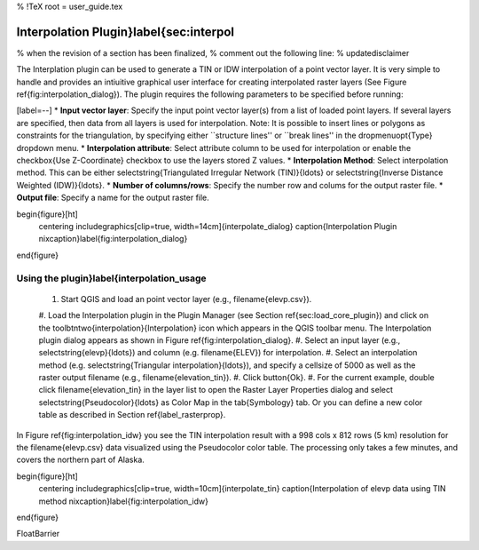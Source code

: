 %  !TeX  root  =  user_guide.tex

Interpolation Plugin}\label{sec:interpol
========================================


% when the revision of a section has been finalized, 
% comment out the following line:
% \updatedisclaimer

The Interplation plugin can be used to generate a TIN or IDW interpolation of a 
point vector layer. It is very simple to handle and provides an intiuitive graphical 
user interface for creating interpolated raster layers (See Figure \ref{fig:interpolation_dialog}).
The plugin requires the following parameters to be specified before running:


[label=--]
*  **Input vector layer**: Specify the input point vector layer(s) from a list of loaded
point layers. If several layers are specified, then data from all layers is used for
interpolation. Note: It is possible to insert lines or polygons as constraints for the
triangulation, by specifying either ``structure lines'' or ``break lines'' in the
\dropmenuopt{Type} dropdown menu.
*  **Interpolation attribute**: Select attribute column to be used for interpolation or 
enable the \checkbox{Use Z-Coordinate} checkbox to use the layers stored Z values.
*  **Interpolation Method**: Select interpolation method. This can be either \selectstring{Triangulated Irregular 
Network (TIN)}{\ldots} or \selectstring{Inverse Distance Weighted (IDW)}{\ldots}.
*  **Number of columns/rows**: Specify the number row and colums for the output raster file.
*  **Output file**: Specify a name for the output raster file.



\begin{figure}[ht]
   \centering
   \includegraphics[clip=true, width=14cm]{interpolate_dialog}
   \caption{Interpolation Plugin \nixcaption}\label{fig:interpolation_dialog}
\end{figure}

Using the plugin}\label{interpolation_usage
~~~~~~~~~~~~~~~~~~~~~~~~~~~~~~~~~~~~~~~~~~~




  #.  Start QGIS and load an point vector layer (e.g., \filename{elevp.csv}). 
  #.  Load the Interpolation plugin in the Plugin Manager (see Section 
  \ref{sec:load_core_plugin}) and click on the \toolbtntwo{interpolation}{Interpolation} 
  icon which appears in the QGIS toolbar menu. The Interpolation plugin dialog appears as 
  shown in Figure \ref{fig:interpolation_dialog}.
  #.  Select an input layer (e.g., \selectstring{elevp}{\ldots}) and column (e.g. \filename{ELEV}) for 
  interpolation.
  #.  Select an interpolation method (e.g. \selectstring{Triangular interpolation}{\ldots}), and specify a cellsize of 5000 as well as the raster output filename (e.g., \filename{elevation\_tin}).
  #.  Click \button{Ok}.
  #.  For the current example, double click \filename{elevation\_tin} in the layer list to open the Raster Layer Properties 
  dialog and select \selectstring{Pseudocolor}{\ldots} as Color Map in the \tab{Symbology} tab. Or you 
  can define a new color table as described in Section \ref{label_rasterprop}.



In Figure \ref{fig:interpolation_idw} you see the TIN interpolation result with a 998 cols x 812 rows (5 km) resolution for the \filename{elevp.csv} data visualized using the Pseudocolor color table. The processing only takes a few minutes, and covers the northern part of Alaska.

\begin{figure}[ht]
   \centering
   \includegraphics[clip=true, width=10cm]{interpolate_tin}
   \caption{Interpolation of elevp data using TIN method \nixcaption}\label{fig:interpolation_idw}
\end{figure}

\FloatBarrier
